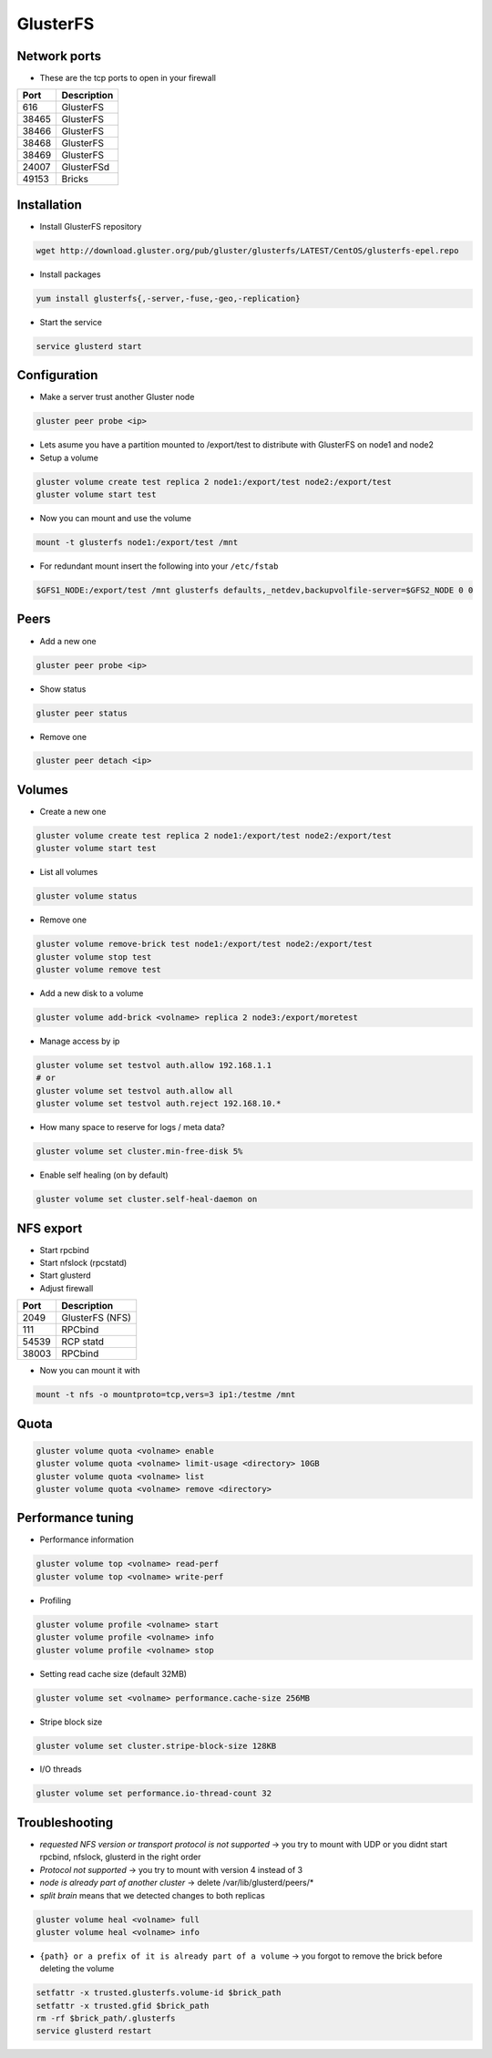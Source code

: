 ###########
GlusterFS
###########

Network ports
=============

* These are the tcp ports to open in your firewall

===== ===================
Port  Description
===== ===================
616   GlusterFS
38465 GlusterFS
38466 GlusterFS
38468 GlusterFS
38469 GlusterFS
24007 GlusterFSd
49153 Bricks
===== ===================


Installation
============

* Install GlusterFS repository

.. code-block:: bash

  wget http://download.gluster.org/pub/gluster/glusterfs/LATEST/CentOS/glusterfs-epel.repo

* Install packages

.. code-block:: bash

  yum install glusterfs{,-server,-fuse,-geo,-replication}

* Start the service

.. code-block:: bash

  service glusterd start


Configuration
=============

* Make a server trust another Gluster node

.. code-block:: bash

  gluster peer probe <ip>

* Lets asume you have a partition mounted to /export/test to distribute with GlusterFS on node1 and node2
* Setup a volume

.. code-block:: bash

  gluster volume create test replica 2 node1:/export/test node2:/export/test
  gluster volume start test

* Now you can mount and use the volume

.. code-block:: bash

  mount -t glusterfs node1:/export/test /mnt

* For redundant mount insert the following into your ``/etc/fstab``

.. code-block:: bash

  $GFS1_NODE:/export/test /mnt glusterfs defaults,_netdev,backupvolfile-server=$GFS2_NODE 0 0


Peers
=====

* Add a new one

.. code-block:: bash

  gluster peer probe <ip>

* Show status

.. code-block:: bash

  gluster peer status

* Remove one

.. code-block:: bash

  gluster peer detach <ip>


Volumes
=======

* Create a new one

.. code-block:: bash

  gluster volume create test replica 2 node1:/export/test node2:/export/test
  gluster volume start test

* List all volumes

.. code-block:: bash

  gluster volume status

* Remove one

.. code-block:: bash

  gluster volume remove-brick test node1:/export/test node2:/export/test
  gluster volume stop test
  gluster volume remove test

* Add a new disk to a volume

.. code-block:: bash

  gluster volume add-brick <volname> replica 2 node3:/export/moretest

* Manage access by ip

.. code-block:: bash

  gluster volume set testvol auth.allow 192.168.1.1
  # or
  gluster volume set testvol auth.allow all
  gluster volume set testvol auth.reject 192.168.10.*

* How many space to reserve for logs / meta data?

.. code-block:: bash

  gluster volume set cluster.min-free-disk 5%

* Enable self healing (on by default)

.. code-block:: bash

  gluster volume set cluster.self-heal-daemon on


NFS export
==========

* Start rpcbind
* Start nfslock (rpcstatd)
* Start glusterd
* Adjust firewall

===== ===================
Port  Description
===== ===================
2049  GlusterFS (NFS)
111   RPCbind
54539 RCP statd
38003 RPCbind
===== ===================

* Now you can mount it with

.. code-block:: bash

  mount -t nfs -o mountproto=tcp,vers=3 ip1:/testme /mnt


Quota
=====

.. code-block:: bash

  gluster volume quota <volname> enable
  gluster volume quota <volname> limit-usage <directory> 10GB
  gluster volume quota <volname> list
  gluster volume quota <volname> remove <directory>


Performance tuning
==================

* Performance information

.. code-block:: bash

  gluster volume top <volname> read-perf
  gluster volume top <volname> write-perf

* Profiling

.. code-block:: bash

  gluster volume profile <volname> start
  gluster volume profile <volname> info
  gluster volume profile <volname> stop

* Setting read cache size (default 32MB)

.. code-block:: bash

  gluster volume set <volname> performance.cache-size 256MB

* Stripe block size

.. code-block:: bash

  gluster volume set cluster.stripe-block-size 128KB

* I/O threads

.. code-block:: bash

  gluster volume set performance.io-thread-count 32


Troubleshooting
===============

* `requested NFS version or transport protocol is not supported` -> you try to mount with UDP or you didnt start rpcbind, nfslock, glusterd in the right order

* `Protocol not supported` -> you try to mount with version 4 instead of 3

* `node is already part of another cluster` -> delete /var/lib/glusterd/peers/*

* `split brain` means that we detected changes to both replicas

.. code-block:: bash

  gluster volume heal <volname> full
  gluster volume heal <volname> info


* ``{path} or a prefix of it is already part of a volume`` -> you forgot to remove the brick before deleting the volume

.. code-block:: bash

  setfattr -x trusted.glusterfs.volume-id $brick_path
  setfattr -x trusted.gfid $brick_path
  rm -rf $brick_path/.glusterfs
  service glusterd restart

